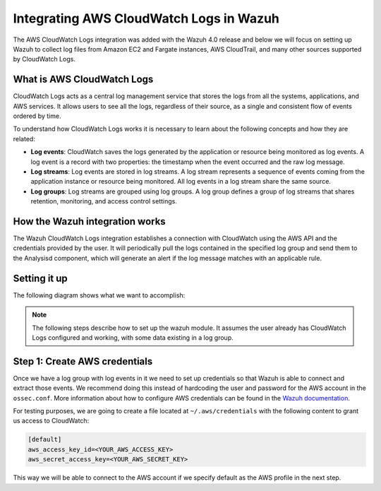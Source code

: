 .. Copyright (C) 2021 Wazuh, Inc.

.. _integrating-aws-cloudwatch-logs:

Integrating AWS CloudWatch Logs in Wazuh
========================================

The AWS CloudWatch Logs integration was added with the Wazuh 4.0 release and below we will focus on setting up Wazuh to collect log files from Amazon EC2 and Fargate instances, AWS CloudTrail, and many other sources supported by CloudWatch Logs.

What is AWS CloudWatch Logs
---------------------------

CloudWatch Logs acts as a central log management service that stores the logs from all the systems, applications, and AWS services. It allows users to see all the logs, regardless of their source, as a single and consistent flow of events ordered by time.

To understand how CloudWatch Logs works it is necessary to learn about the following concepts and how they are related:

- **Log events**: CloudWatch saves the logs generated by the application or resource being monitored as log events. A log event is a record with two properties: the timestamp when the event occurred and the raw log message.
- **Log streams**: Log events are stored in log streams. A log stream represents a sequence of events coming from the application instance or resource being monitored. All log events in a log stream share the same source.
- **Log groups**: Log streams are grouped using log groups. A log group defines a group of log streams that shares retention, monitoring, and access control settings.
  

How the Wazuh integration works
-------------------------------

The Wazuh CloudWatch Logs integration establishes a connection with CloudWatch using the AWS API and the credentials provided by the user. It will periodically pull the logs contained in the specified log group and send them to the Analysisd component, which will generate an alert if the log message matches with an applicable rule.

Setting it up
-------------

The following diagram shows what we want to accomplish:

.. image:: ../images/aws/cloudwatch-diagram.png
      :align: center
      :class: front      

.. note::  
  The following steps describe how to set up the wazuh module. It assumes the user already has CloudWatch Logs configured and working, with some data existing in a log group.

Step 1: Create AWS credentials
------------------------------

Once we have a log group with log events in it we need to set up credentials so that Wazuh is able to connect and extract those events. We recommend doing this instead of hardcoding the user and password for the AWS account in the ``ossec.conf``. More information about how to configure AWS credentials can be found in the `Wazuh documentation <https://documentation.wazuh.com/current/amazon/services/prerequisites/credentials.html>`_.

For testing purposes, we are going to create a file located at ``~/.aws/credentials`` with the following content to grant us access to CloudWatch:

.. code-block:: xml

 [default]
 aws_access_key_id=<YOUR_AWS_ACCESS_KEY>
 aws_secret_access_key=<YOUR_AWS_SECRET_KEY>

This way we will be able to connect to the AWS account if we specify default as the AWS profile in the next step.

